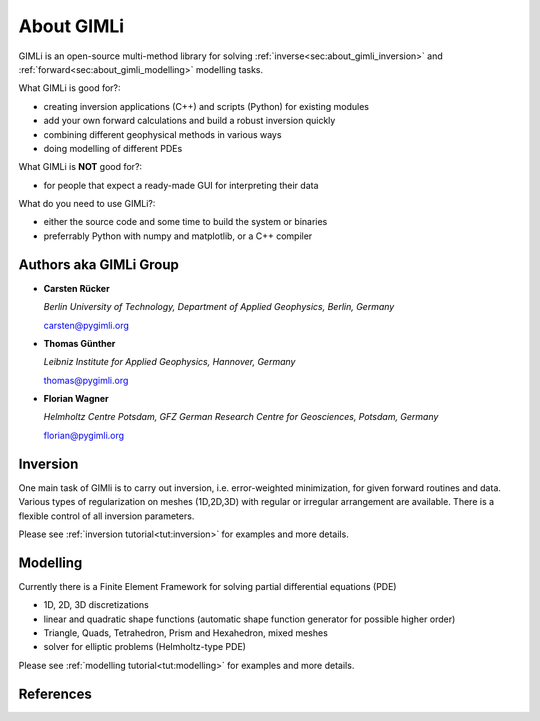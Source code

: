 .. _sec:GIMLI:

About GIMLi
===========

GIMLi is an open-source multi-method library for solving :ref:`inverse<sec:about_gimli_inversion>` 
and :ref:`forward<sec:about_gimli_modelling>` modelling tasks.

What GIMLi is good for?:

* creating inversion applications (C++) and scripts (Python) for existing modules
* add your own forward calculations and build a robust inversion quickly
* combining different geophysical methods in various ways
* doing modelling of different PDEs

What GIMLi is **NOT** good for?:

* for people that expect a ready-made GUI for interpreting their data

What do you need to use GIMLi?:

* either the source code and some time to build the system or binaries
* preferrably Python with numpy and matplotlib, or a C++ compiler

.. _sec:authors

Authors aka GIMLi Group
-----------------------

* **Carsten Rücker**

  *Berlin University of Technology, Department of Applied Geophysics, Berlin, Germany*

  carsten@pygimli.org

* **Thomas Günther**

  *Leibniz Institute for Applied Geophysics, Hannover, Germany*

  thomas@pygimli.org

* **Florian Wagner**

  *Helmholtz Centre Potsdam, GFZ German Research Centre for Geosciences, Potsdam, Germany*

  florian@pygimli.org

.. _sec:about_gimli_inversion:

Inversion
---------

One main task of GIMli is to carry out inversion, i.e. error-weighted minimization, for given forward routines and data.
Various types of regularization on meshes (1D,2D,3D) with regular or irregular arrangement are available.
There is a flexible control of all inversion parameters.

Please see :ref:`inversion tutorial<tut:inversion>` for examples and more details.

.. _sec:about_gimli_modelling:

Modelling
---------

Currently there is a Finite Element Framework for solving partial differential equations (PDE)

* 1D, 2D, 3D discretizations
* linear and quadratic shape functions (automatic shape function generator for possible higher order)
* Triangle, Quads, Tetrahedron, Prism and Hexahedron, mixed meshes
* solver for elliptic problems (Helmholtz-type PDE)

Please see :ref:`modelling tutorial<tut:modelling>` for examples and more details.

References
----------

.. bibliography:: doc/biblio.bib
    :style: alpha
    :all:
